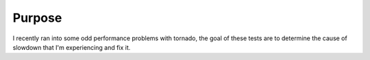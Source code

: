 =======
Purpose
=======

I recently ran into some odd performance problems with tornado, the goal of
these tests are to determine the cause of slowdown that I'm experiencing and fix it.
